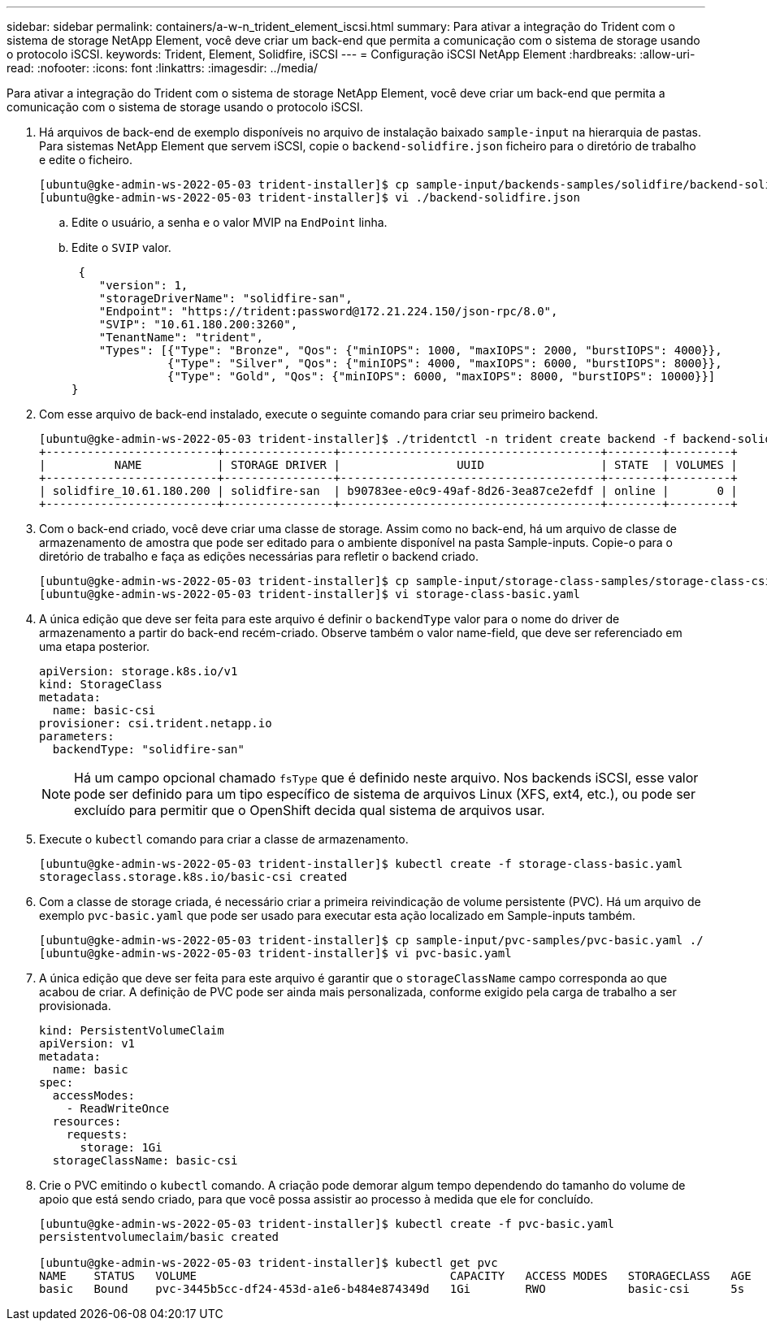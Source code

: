 ---
sidebar: sidebar 
permalink: containers/a-w-n_trident_element_iscsi.html 
summary: Para ativar a integração do Trident com o sistema de storage NetApp Element, você deve criar um back-end que permita a comunicação com o sistema de storage usando o protocolo iSCSI. 
keywords: Trident, Element, Solidfire, iSCSI 
---
= Configuração iSCSI NetApp Element
:hardbreaks:
:allow-uri-read: 
:nofooter: 
:icons: font
:linkattrs: 
:imagesdir: ../media/


[role="lead"]
Para ativar a integração do Trident com o sistema de storage NetApp Element, você deve criar um back-end que permita a comunicação com o sistema de storage usando o protocolo iSCSI.

. Há arquivos de back-end de exemplo disponíveis no arquivo de instalação baixado `sample-input` na hierarquia de pastas. Para sistemas NetApp Element que servem iSCSI, copie o `backend-solidfire.json` ficheiro para o diretório de trabalho e edite o ficheiro.
+
[listing]
----
[ubuntu@gke-admin-ws-2022-05-03 trident-installer]$ cp sample-input/backends-samples/solidfire/backend-solidfire.json ./
[ubuntu@gke-admin-ws-2022-05-03 trident-installer]$ vi ./backend-solidfire.json
----
+
.. Edite o usuário, a senha e o valor MVIP na `EndPoint` linha.
.. Edite o `SVIP` valor.
+
[listing]
----
 {
    "version": 1,
    "storageDriverName": "solidfire-san",
    "Endpoint": "https://trident:password@172.21.224.150/json-rpc/8.0",
    "SVIP": "10.61.180.200:3260",
    "TenantName": "trident",
    "Types": [{"Type": "Bronze", "Qos": {"minIOPS": 1000, "maxIOPS": 2000, "burstIOPS": 4000}},
              {"Type": "Silver", "Qos": {"minIOPS": 4000, "maxIOPS": 6000, "burstIOPS": 8000}},
              {"Type": "Gold", "Qos": {"minIOPS": 6000, "maxIOPS": 8000, "burstIOPS": 10000}}]
}
----


. Com esse arquivo de back-end instalado, execute o seguinte comando para criar seu primeiro backend.
+
[listing]
----
[ubuntu@gke-admin-ws-2022-05-03 trident-installer]$ ./tridentctl -n trident create backend -f backend-solidfire.json
+-------------------------+----------------+--------------------------------------+--------+---------+
|          NAME           | STORAGE DRIVER |                 UUID                 | STATE  | VOLUMES |
+-------------------------+----------------+--------------------------------------+--------+---------+
| solidfire_10.61.180.200 | solidfire-san  | b90783ee-e0c9-49af-8d26-3ea87ce2efdf | online |       0 |
+-------------------------+----------------+--------------------------------------+--------+---------+
----
. Com o back-end criado, você deve criar uma classe de storage. Assim como no back-end, há um arquivo de classe de armazenamento de amostra que pode ser editado para o ambiente disponível na pasta Sample-inputs. Copie-o para o diretório de trabalho e faça as edições necessárias para refletir o backend criado.
+
[listing]
----
[ubuntu@gke-admin-ws-2022-05-03 trident-installer]$ cp sample-input/storage-class-samples/storage-class-csi.yaml.templ ./storage-class-basic.yaml
[ubuntu@gke-admin-ws-2022-05-03 trident-installer]$ vi storage-class-basic.yaml
----
. A única edição que deve ser feita para este arquivo é definir o `backendType` valor para o nome do driver de armazenamento a partir do back-end recém-criado. Observe também o valor name-field, que deve ser referenciado em uma etapa posterior.
+
[listing]
----
apiVersion: storage.k8s.io/v1
kind: StorageClass
metadata:
  name: basic-csi
provisioner: csi.trident.netapp.io
parameters:
  backendType: "solidfire-san"
----
+

NOTE: Há um campo opcional chamado `fsType` que é definido neste arquivo. Nos backends iSCSI, esse valor pode ser definido para um tipo específico de sistema de arquivos Linux (XFS, ext4, etc.), ou pode ser excluído para permitir que o OpenShift decida qual sistema de arquivos usar.

. Execute o `kubectl` comando para criar a classe de armazenamento.
+
[listing]
----
[ubuntu@gke-admin-ws-2022-05-03 trident-installer]$ kubectl create -f storage-class-basic.yaml
storageclass.storage.k8s.io/basic-csi created
----
. Com a classe de storage criada, é necessário criar a primeira reivindicação de volume persistente (PVC). Há um arquivo de exemplo `pvc-basic.yaml` que pode ser usado para executar esta ação localizado em Sample-inputs também.
+
[listing]
----
[ubuntu@gke-admin-ws-2022-05-03 trident-installer]$ cp sample-input/pvc-samples/pvc-basic.yaml ./
[ubuntu@gke-admin-ws-2022-05-03 trident-installer]$ vi pvc-basic.yaml
----
. A única edição que deve ser feita para este arquivo é garantir que o `storageClassName` campo corresponda ao que acabou de criar. A definição de PVC pode ser ainda mais personalizada, conforme exigido pela carga de trabalho a ser provisionada.
+
[listing]
----
kind: PersistentVolumeClaim
apiVersion: v1
metadata:
  name: basic
spec:
  accessModes:
    - ReadWriteOnce
  resources:
    requests:
      storage: 1Gi
  storageClassName: basic-csi
----
. Crie o PVC emitindo o `kubectl` comando. A criação pode demorar algum tempo dependendo do tamanho do volume de apoio que está sendo criado, para que você possa assistir ao processo à medida que ele for concluído.
+
[listing]
----
[ubuntu@gke-admin-ws-2022-05-03 trident-installer]$ kubectl create -f pvc-basic.yaml
persistentvolumeclaim/basic created

[ubuntu@gke-admin-ws-2022-05-03 trident-installer]$ kubectl get pvc
NAME    STATUS   VOLUME                                     CAPACITY   ACCESS MODES   STORAGECLASS   AGE
basic   Bound    pvc-3445b5cc-df24-453d-a1e6-b484e874349d   1Gi        RWO            basic-csi      5s
----

